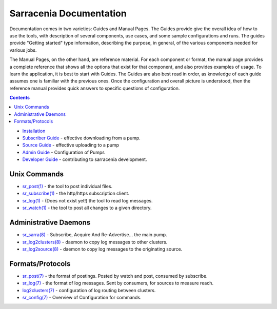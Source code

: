 ========================
Sarracenia Documentation
========================

Documentation comes in two varieties: Guides and Manual Pages.  The Guides provide give the overall idea 
of how to use the tools, with description of several components, use cases, and some sample configurations 
and runs.  The guides provide "Getting started" type information, describing the purpose, in general, of the various
components needed for various jobs.

The Manual Pages, on the other hand, are reference material.  For each component or format, the manual page
provides a complete reference that shows all the options that exist for that component, and also provides
examples of usage. To learn the application, it is best to start with Guides. The Guides are also
best read in order, as knowledge of each guide assumes one is familiar with the previous ones.
Once the configuration and overall picture is understood, then the reference manual provides quick answers
to specific questions of configuration.

.. contents::

* `Installation <Install.html>`_
* `Subscriber Guide <subscribe.html>`_ - effective downloading from a pump.
* `Source Guide <subscribe.html>`_ - effective uploading to a pump
* `Admin Guide <Admin.html>`_ - Configuration of Pumps
* `Developer Guide <Dev.html>`_ - contributing to sarracenia development.


Unix Commands
-------------

* `sr_post(1) <sr_post.1.html>`_ - the tool to post individual files.
* `sr_subscribe(1) <sr_subscribe.1.html>`_ - the http/https subscription client.
* `sr_log(1) <sr_log.1.html>`_ - (Does not exist yet!) the tool to read log messages.
* `sr_watch(1) <sr_watch.1.html>`_ - the tool to post all changes to a given directory.

Administrative Daemons
-----------------------

* `sr_sarra(8) <sr_sarra.8.html>`_ - Subscribe, Acquire And Re-Advertise...  the main pump.
* `sr_log2clusters(8) <sr_log2clusters.8.html>`_ - daemon to copy log messages to other clusters.
* `sr_log2source(8) <sr_log2source.8.html>`_ - daemon to copy log messages to the originating source.


Formats/Protocols
------------------

* `sr_post(7) <sr_post.7.html>`_ - the format of postings. Posted by watch and post, consumed by subscribe.
* `sr_log(7) <sr_log.7.html>`_ - the format of log messages. Sent by consumers, for sources to measure reach.
* `log2clusters(7) <log2clusters.7.html>`_ - configuration of log routing between clusters.
* `sr_config(7) <sr_subscribe.7.html>`_ - Overview of Configuration for commands.
